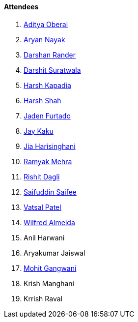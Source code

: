 ==== Attendees

. link:https://twitter.com/adityaoberai1[Aditya Oberai^]
. link:https://twitter.com/Aryannayakk[Aryan Nayak^]
. link:https://twitter.com/SirusTweets[Darshan Rander^]
. link:https://twitter.com/DSdatsme[Darshit Suratwala^]
. link:https://twitter.com/harshgkapadia[Harsh Kapadia^]
. link:https://twitter.com/HarshShah151[Harsh Shah^]
. link:https://twitter.com/furtado_jaden[Jaden Furtado^]
. link:https://twitter.com/kaku_jay[Jay Kaku^]
. link:https://twitter.com/JiaHarisinghani[Jia Harisinghani^]
. link:https://twitter.com/mehraramyak[Ramyak Mehra^]
. link:https://twitter.com/rishit_dagli[Rishit Dagli^]
. link:https://twitter.com/SaifSaifee_dev[Saifuddin Saifee^]
. link:https://twitter.com/guyinthecape[Vatsal Patel^]
. link:https://twitter.com/WilfredAlmeida_[Wilfred Almeida^]
. Anil Harwani
. Aryakumar Jaiswal
. link:https://twitter.com/mohit_explores[Mohit Gangwani^]

. Krish Manghani
. Krrish Raval
